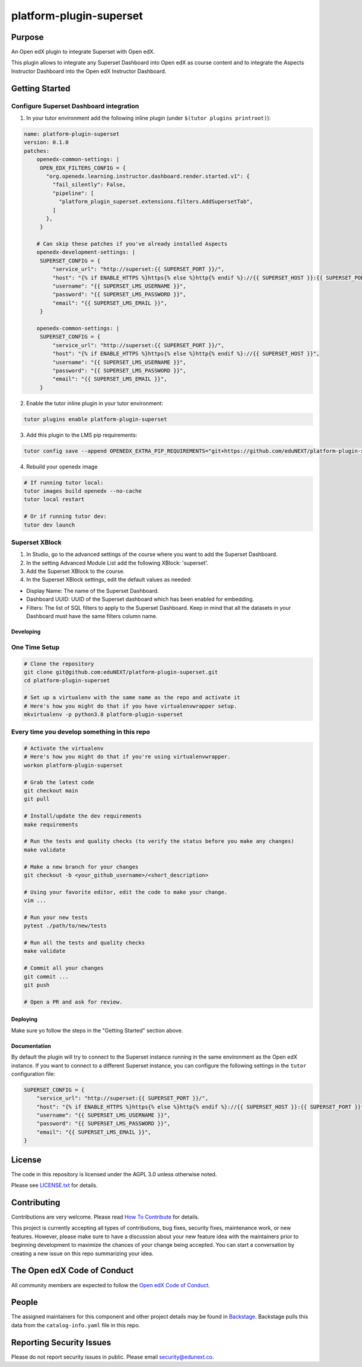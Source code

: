 platform-plugin-superset
#############################

|ci-badge| |pyversions-badge| |license-badge| |status-badge|

Purpose
*******

An Open edX plugin to integrate Superset with Open edX.

This plugin allows to integrate any Superset Dashboard into Open edX as course content
and to integrate the Aspects Instructor Dashboard into the Open edX Instructor Dashboard.

Getting Started
***************

Configure Superset Dashboard integration
-----------------------------------------

1. In your tutor environment add the following inline plugin (under ``$(tutor plugins printroot)``):

.. code-block:: yaml

    name: platform-plugin-superset
    version: 0.1.0
    patches:
        openedx-common-settings: |
         OPEN_EDX_FILTERS_CONFIG = {
           "org.openedx.learning.instructor.dashboard.render.started.v1": {
             "fail_silently": False,
             "pipeline": [
               "platform_plugin_superset.extensions.filters.AddSupersetTab",
             ]
           },
         }

        # Can skip these patches if you've already installed Aspects
        openedx-development-settings: |
         SUPERSET_CONFIG = {
             "service_url": "http://superset:{{ SUPERSET_PORT }}/",
             "host": "{% if ENABLE_HTTPS %}https{% else %}http{% endif %}://{{ SUPERSET_HOST }}:{{ SUPERSET_PORT }}",
             "username": "{{ SUPERSET_LMS_USERNAME }}",
             "password": "{{ SUPERSET_LMS_PASSWORD }}",
             "email": "{{ SUPERSET_LMS_EMAIL }}",
         }

        openedx-common-settings: |
         SUPERSET_CONFIG = {
             "service_url": "http://superset:{{ SUPERSET_PORT }}/",
             "host": "{% if ENABLE_HTTPS %}https{% else %}http{% endif %}://{{ SUPERSET_HOST }}",
             "username": "{{ SUPERSET_LMS_USERNAME }}",
             "password": "{{ SUPERSET_LMS_PASSWORD }}",
             "email": "{{ SUPERSET_LMS_EMAIL }}",
         }

2. Enable the tutor inline plugin in your tutor environment:

.. code-block::

      tutor plugins enable platform-plugin-superset

3. Add this plugin to the LMS pip requirements:

.. code-block::

  tutor config save --append OPENEDX_EXTRA_PIP_REQUIREMENTS="git+https://github.com/eduNEXT/platform-plugin-superset.git@main"

4. Rebuild your openedx image

.. code-block::

      # If running tutor local:
      tutor images build openedx --no-cache
      tutor local restart

      # Or if running tutor dev:
      tutor dev launch


Superset XBlock
---------------
1. In Studio, go to the advanced settings of the course where you want to add the Superset Dashboard.
2. In the setting Advanced Module List add the following XBlock: 'superset'.
3. Add the Superset XBlock to the course.
4. In the Superset XBlock settings, edit the default values as needed:

- Display Name: The name of the Superset Dashboard.
- Dashboard UUID: UUID of the Superset dashboard which has been enabled for embedding.
- Filters: The list of SQL filters to apply to the Superset Dashboard. Keep in mind that all the datasets in your Dashboard must have the same filters column name.


Developing
==========

One Time Setup
--------------
.. code-block::

  # Clone the repository
  git clone git@github.com:eduNEXT/platform-plugin-superset.git
  cd platform-plugin-superset

  # Set up a virtualenv with the same name as the repo and activate it
  # Here's how you might do that if you have virtualenvwrapper setup.
  mkvirtualenv -p python3.8 platform-plugin-superset


Every time you develop something in this repo
---------------------------------------------
.. code-block::

  # Activate the virtualenv
  # Here's how you might do that if you're using virtualenvwrapper.
  workon platform-plugin-superset

  # Grab the latest code
  git checkout main
  git pull

  # Install/update the dev requirements
  make requirements

  # Run the tests and quality checks (to verify the status before you make any changes)
  make validate

  # Make a new branch for your changes
  git checkout -b <your_github_username>/<short_description>

  # Using your favorite editor, edit the code to make your change.
  vim ...

  # Run your new tests
  pytest ./path/to/new/tests

  # Run all the tests and quality checks
  make validate

  # Commit all your changes
  git commit ...
  git push

  # Open a PR and ask for review.

Deploying
=========

Make sure yo follow the steps in the "Getting Started" section above.

Documentation
=============

By default the plugin will try to connect to the Superset instance running in the same
environment as the Open edX instance. If you want to connect to a different Superset
instance, you can configure the following settings in the ``tutor`` configuration file:

.. code-block:: python

    SUPERSET_CONFIG = {
        "service_url": "http://superset:{{ SUPERSET_PORT }}/",
        "host": "{% if ENABLE_HTTPS %}https{% else %}http{% endif %}://{{ SUPERSET_HOST }}:{{ SUPERSET_PORT }}",
        "username": "{{ SUPERSET_LMS_USERNAME }}",
        "password": "{{ SUPERSET_LMS_PASSWORD }}",
        "email": "{{ SUPERSET_LMS_EMAIL }}",
    }

License
*******

The code in this repository is licensed under the AGPL 3.0 unless
otherwise noted.

Please see `LICENSE.txt <LICENSE.txt>`_ for details.

Contributing
************

Contributions are very welcome.
Please read `How To Contribute <https://openedx.org/r/how-to-contribute>`_ for details.

This project is currently accepting all types of contributions, bug fixes,
security fixes, maintenance work, or new features.  However, please make sure
to have a discussion about your new feature idea with the maintainers prior to
beginning development to maximize the chances of your change being accepted.
You can start a conversation by creating a new issue on this repo summarizing
your idea.

The Open edX Code of Conduct
****************************

All community members are expected to follow the `Open edX Code of Conduct`_.

.. _Open edX Code of Conduct: https://openedx.org/code-of-conduct/

People
******

The assigned maintainers for this component and other project details may be
found in `Backstage`_. Backstage pulls this data from the ``catalog-info.yaml``
file in this repo.

.. _Backstage: https://backstage.openedx.org/catalog/default/component/platform-plugin-superset

Reporting Security Issues
*************************

Please do not report security issues in public. Please email security@edunext.co.

.. |ci-badge| image:: https://github.com/eduNEXT/platform-plugin-superset/workflows/Python%20CI/badge.svg?branch=main
    :target: https://github.com/eduNEXT/platform-plugin-superset/actions
    :alt: CI

.. |pyversions-badge| image:: https://img.shields.io/pypi/pyversions/platform-plugin-superset.svg
    :target: https://pypi.python.org/pypi/platform-plugin-superset/
    :alt: Supported Python versions

.. |license-badge| image:: https://img.shields.io/github/license/eduNEXT/platform-plugin-superset.svg
    :target: https://github.com/eduNEXT/platform-plugin-superset/blob/main/LICENSE.txt
    :alt: License

.. TODO: Choose one of the statuses below and remove the other status-badge lines.
.. |status-badge| image:: https://img.shields.io/badge/Status-Experimental-yellow
.. .. |status-badge| image:: https://img.shields.io/badge/Status-Maintained-brightgreen
.. .. |status-badge| image:: https://img.shields.io/badge/Status-Deprecated-orange
.. .. |status-badge| image:: https://img.shields.io/badge/Status-Unsupported-red
